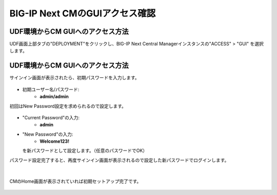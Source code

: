 BIG-IP Next CMのGUIアクセス確認
======================================

UDF環境からCM GUIへのアクセス方法
--------------------------------------

UDF画面上部タブの"DEPLOYMENT"をクリックし、BIG-IP Next Central Managerインスタンスの"ACCESS" > "GUI" を選択します。

.. figure:: images/c3-m4-1.png
   :scale: 20%
   :align: center


UDF環境からCM GUIへのアクセス方法
--------------------------------------

サインイン画面が表示されたら、初期パスワードを入力します。

.. figure:: images/c3-m4-2.png
   :scale: 20%
   :align: center

- 初期ユーザー名/パスワード:
   - **admin/admin**

初回はNew Password設定を求められるので設定します。

.. figure:: images/c3-m4-3.png
   :scale: 20%
   :align: center

- "Current Password"の入力:
   - **admin**
- "New Password"の入力:
   - **Welcome123!**
  を新パスワードとして設定します。（任意のパスワードでOK）


パスワード設定完了すると、再度サインイン画面が表示されるので設定した新パスワードでログインします。

.. figure:: images/c3-m4-4.png
   :scale: 20%
   :align: center

|
CMのHome画面が表示されていれば初期セットアップ完了です。

.. figure:: images/c3-m4-5.png
   :scale: 20%
   :align: center
